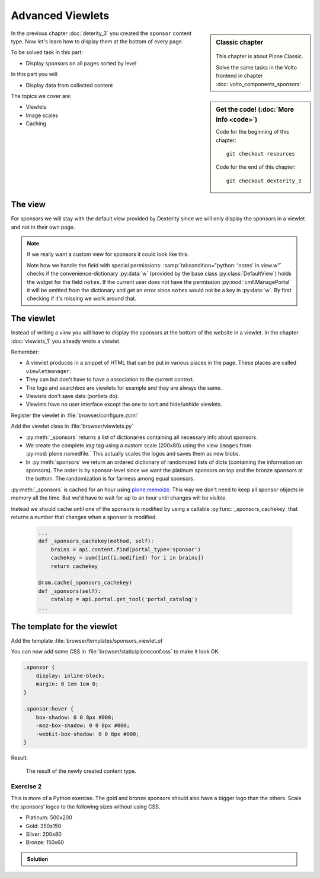 .. _viewlets_advanced-label:

Advanced Viewlets
=================

.. sidebar:: Classic chapter

  .. figure:: _static/plone.svg
     :alt: Plone Logo

  This chapter is about Plone Classic.

  Solve the same tasks in the Volto frontend in chapter :doc:`volto_components_sponsors`


.. sidebar:: Get the code! (:doc:`More info <code>`)

   Code for the beginning of this chapter::

       git checkout resources

   Code for the end of this chapter::

        git checkout dexterity_3


In the previous chapter :doc:`deterity_3` you created the ``sponsor`` content type.
Now let's learn how to display them at the bottom of every page.

To be solved task in this part:

* Display sponsors on all pages sorted by level

In this part you will:

* Display data from collected content

The topics we cover are:

* Viewlets
* Image scales
* Caching


The view
--------

For sponsors we will stay with the default view provided by Dexterity since we will only display the sponsors in a viewlet and not in their own page.

.. note::

    If we really want a custom view for sponsors it could look like this.

    .. code-block:: xml
        :linenos:

        <html xmlns="http://www.w3.org/1999/xhtml" xml:lang="en" lang="en"
              metal:use-macro="context/main_template/macros/master"
              i18n:domain="ploneconf.site">
        <body>
          <metal:content-core fill-slot="content-core">
            <h3 tal:content="structure view/w/level/render">
              Level
            </h3>

            <div tal:content="structure view/w/text/render">
              Text
            </div>

            <div class="newsImageContainer">
              <a tal:attributes="href context/url">
                <img tal:condition="python:getattr(context, 'logo', None)"
                     tal:attributes="src string:${context/absolute_url}/@@images/logo/preview" />
              </a>
            </div>

            <div>
              <a tal:attributes="href context/url">
                Website
              </a>

              <img tal:condition="python:getattr(context, 'advertisement', None)"
                   tal:attributes="src string:${context/absolute_url}/@@images/advertisement/preview" />

              <div tal:condition="python: 'notes' in view.w"
                   tal:content="structure view/w/notes/render">
                Notes
              </div>

            </div>
          </metal:content-core>
        </body>
        </html>

    Note how we handle the field with special permissions: :samp:`tal:condition="python: 'notes' in view.w"` checks if the convenience-dictionary :py:data:`w` (provided by the base class :py:class:`DefaultView`) holds the widget for the field ``notes``.
    If the current user does not have the permission :py:mod:`cmf.ManagePortal` it will be omitted from the dictionary and get an error since ``notes`` would not be a key in :py:data:`w`. By first checking if it's missing we work around that.


The viewlet
-----------

Instead of writing a view you will have to display the sponsors at the bottom of the website in a viewlet.
In the chapter :doc:`viewlets_1` you already wrote a viewlet.

Remember:

* A viewlet produces in a snippet of HTML that can be put in various places in the page. These places are called ``viewletmanager``.
* They can but don't have to have a association to the current context.
* The logo and searchbox are viewlets for example and they are always the same.
* Viewlets don't save data (portlets do).
* Viewlets have no user interface except the one to sort and hide/unhide viewlets.


Register the viewlet in :file:`browser/configure.zcml`

.. code-block:: xml
    :linenos:

    <browser:viewlet
        name="sponsorsviewlet"
        manager="plone.app.layout.viewlets.interfaces.IPortalFooter"
        for="*"
        layer="..interfaces.IPloneconfSiteLayer"
        class=".viewlets.SponsorsViewlet"
        template="templates/sponsors_viewlet.pt"
        permission="zope2.View"
        />

Add the viewlet class in :file:`browser/viewlets.py`

.. code-block:: python
    :linenos:
    :emphasize-lines: 2-3, 5, 7-9, 19-63

    # -*- coding: utf-8 -*-
    from collections import OrderedDict
    from plone import api
    from plone.app.layout.viewlets.common import ViewletBase
    from plone.memoize import ram
    from ploneconf.site.behaviors.featured import IFeatured
    from ploneconf.site.content.sponsor import LevelVocabulary
    from random import shuffle
    from time import time


    class FeaturedViewlet(ViewletBase):

        def is_featured(self):
            adapted = IFeatured(self.context)
            return adapted.featured


    class SponsorsViewlet(ViewletBase):

        @ram.cache(lambda *args: time() // (60 * 60))
        def _sponsors(self):
            results = []
            for brain in api.content.find(portal_type='sponsor'):
                obj = brain.getObject()
                scales = api.content.get_view(
                    name='images',
                    context=obj,
                    request=self.request)
                scale = scales.scale(
                    'logo',
                    width=200,
                    height=80,
                    direction='down')
                tag = scale.tag() if scale else None
                if not tag:
                    # only display sponsors with a logo
                    continue
                results.append({
                    'title': obj.title,
                    'description': obj.description,
                    'tag': tag,
                    'url': obj.url or obj.absolute_url(),
                    'level': obj.level
                })
            return results

        def sponsors(self):
            sponsors = self._sponsors()
            if not sponsors:
                return
            results = OrderedDict()
            levels = [i.value for i in LevelVocabulary]
            for level in levels:
                level_sponsors = []
                for sponsor in sponsors:
                    if level == sponsor['level']:
                        level_sponsors.append(sponsor)
                if not level_sponsors:
                    continue
                shuffle(level_sponsors)
                results[level] = level_sponsors
            return results

* :py:meth:`_sponsors` returns a list of dictionaries containing all necessary info about sponsors.
* We create the complete `img` tag using a custom scale (200x80) using the view ``images`` from :py:mod:`plone.namedfile.` This actually scales the logos and saves them as new blobs.
* In :py:meth:`sponsors` we return an ordered dictionary of randomized lists of dicts (containing the information on sponsors). The order is by sponsor-level since we want the platinum sponsors on top and the bronze sponsors at the bottom. The randomization is for fairness among equal sponsors.

:py:meth:`_sponsors` is cached for an hour using `plone.memoize <https://docs.plone.org/manage/deploying/performance/decorators.html#timeout-caches>`_. This way we don't need to keep all sponsor objects in memory all the time. But we'd have to wait for up to an hour until changes will be visible.

Instead we should cache until one of the sponsors is modified by using a callable :py:func:`_sponsors_cachekey` that returns a number that changes when a sponsor is modified.

  ..  code-block:: python

      ...
      def _sponsors_cachekey(method, self):
          brains = api.content.find(portal_type='sponsor')
          cachekey = sum([int(i.modified) for i in brains])
          return cachekey

      @ram.cache(_sponsors_cachekey)
      def _sponsors(self):
          catalog = api.portal.get_tool('portal_catalog')
      ...

.. seealso::

    * `Guide to Caching <https://docs.plone.org/manage/deploying/caching/index.html>`_
    * `Cache decorators <https://docs.plone.org/manage/deploying/performance/decorators.html>`_
    * `Image Scaling <https://docs.plone.org/develop/plone/images/content.html#creating-scales>`_


The template for the viewlet
----------------------------

Add the template :file:`browser/templates/sponsors_viewlet.pt`

.. code-block:: xml
    :linenos:

    <div metal:define-macro="portal_sponsorbox"
         i18n:domain="ploneconf.site">
        <div id="portal-sponsorbox" class="container"
             tal:define="sponsors view/sponsors;"
             tal:condition="sponsors">
            <div class="row">
                <h2>We ❤ our sponsors</h2>
            </div>
            <div tal:repeat="level sponsors"
                 tal:attributes="id python:'level-' + level"
                 class="row">
                <h3 tal:content="python: level.capitalize()">
                    Gold
                </h3>
                <tal:images tal:define="items python:sponsors[level];"
                            tal:repeat="item items">
                    <div class="sponsor">
                        <a href=""
                           tal:attributes="href python:item['url'];
                                           title python:item['title'];">
                            <img tal:replace="structure python:item['tag']" />
                        </a>
                    </div>
                </tal:images>
            </div>
        </div>
    </div>

You can now add some CSS in :file:`browser/static/ploneconf.css` to make it look OK.

..  code-block:: css

    .sponsor {
        display: inline-block;
        margin: 0 1em 1em 0;
    }

    .sponsor:hover {
        box-shadow: 0 0 8px #000;
        -moz-box-shadow: 0 0 8px #000;
        -webkit-box-shadow: 0 0 8px #000;
    }


Result:

.. figure:: _static/dexterity_3_sponsor_schema.png
    :scale: 50%
    :alt: The result of the newly created content type.

    The result of the newly created content type.


Exercise 2
++++++++++

This is more of a Python exercise. The gold and bronze sponsors should also have a bigger logo than the others. Scale the sponsors' logos to the following sizes without using CSS.

* Platinum: 500x200
* Gold: 350x150
* Silver: 200x80
* Bronze: 150x60


..  admonition:: Solution
    :class: toggle

    ..  code-block:: python
        :linenos:
        :emphasize-lines: 10-15, 41, 44-45

        # -*- coding: utf-8 -*-
        from collections import OrderedDict
        from plone import api
        from plone.app.layout.viewlets.common import ViewletBase
        from plone.memoize import ram
        from ploneconf.site.behaviors.social import ISocial
        from ploneconf.site.content.sponsor import LevelVocabulary
        from random import shuffle

        LEVEL_SIZE_MAPPING = {
            'platinum': (500, 200),
            'gold': (350, 150),
            'silver': (200, 80),
            'bronze': (150, 60),
        }


        class SocialViewlet(ViewletBase):

            def lanyrd_link(self):
                adapted = ISocial(self.context)
                return adapted.lanyrd


        class SponsorsViewlet(ViewletBase):

            def _sponsors_cachekey(method, self):
                brains = api.content.find(portal_type='sponsor')
                cachekey = sum([int(i.modified) for i in brains])
                return cachekey

            @ram.cache(_sponsors_cachekey)
            def _sponsors(self):
                results = []
                for brain in api.content.find(portal_type='sponsor'):
                    obj = brain.getObject()
                    scales = api.content.get_view(
                        name='images',
                        context=obj,
                        request=self.request)
                    width, height = LEVEL_SIZE_MAPPING[obj.level]
                    scale = scales.scale(
                        'logo',
                        width=width,
                        height=height,
                        direction='down')
                    tag = scale.tag() if scale else None
                    if not tag:
                        # only display sponsors with a logo
                        continue
                    results.append({
                        'title': obj.title,
                        'description': obj.description,
                        'tag': tag,
                        'url': obj.url or obj.absolute_url(),
                        'level': obj.level
                    })
                return results

            def sponsors(self):
                sponsors = self._sponsors()
                if not sponsors:
                    return
                results = OrderedDict()
                levels = [i.value for i in LevelVocabulary]
                for level in levels:
                    level_sponsors = []
                    for sponsor in sponsors:
                        if level == sponsor['level']:
                            level_sponsors.append(sponsor)
                    if not level_sponsors:
                        continue
                    shuffle(level_sponsors)
                    results[level] = level_sponsors
                return results

